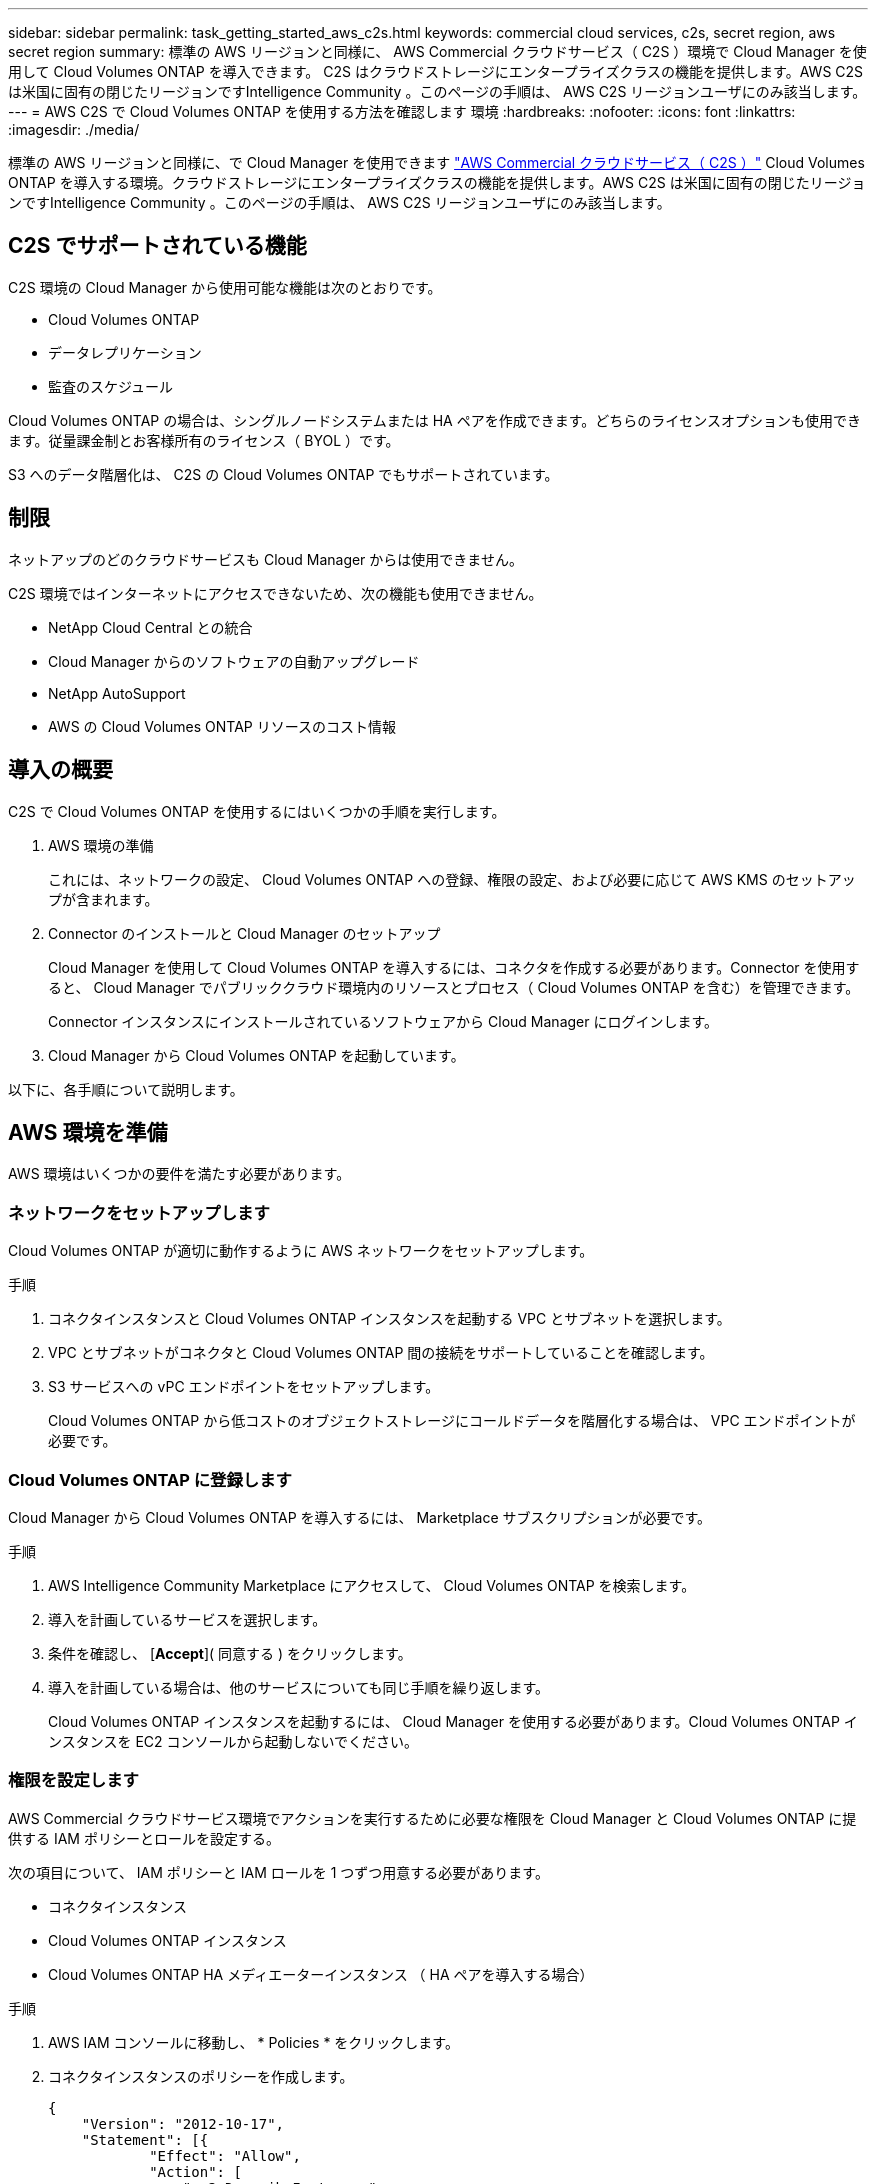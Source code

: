 ---
sidebar: sidebar 
permalink: task_getting_started_aws_c2s.html 
keywords: commercial cloud services, c2s, secret region, aws secret region 
summary: 標準の AWS リージョンと同様に、 AWS Commercial クラウドサービス（ C2S ）環境で Cloud Manager を使用して Cloud Volumes ONTAP を導入できます。 C2S はクラウドストレージにエンタープライズクラスの機能を提供します。AWS C2S は米国に固有の閉じたリージョンですIntelligence Community 。このページの手順は、 AWS C2S リージョンユーザにのみ該当します。 
---
= AWS C2S で Cloud Volumes ONTAP を使用する方法を確認します 環境
:hardbreaks:
:nofooter: 
:icons: font
:linkattrs: 
:imagesdir: ./media/


[role="lead"]
標準の AWS リージョンと同様に、で Cloud Manager を使用できます https://aws.amazon.com/federal/us-intelligence-community/["AWS Commercial クラウドサービス（ C2S ）"] Cloud Volumes ONTAP を導入する環境。クラウドストレージにエンタープライズクラスの機能を提供します。AWS C2S は米国に固有の閉じたリージョンですIntelligence Community 。このページの手順は、 AWS C2S リージョンユーザにのみ該当します。



== C2S でサポートされている機能

C2S 環境の Cloud Manager から使用可能な機能は次のとおりです。

* Cloud Volumes ONTAP
* データレプリケーション
* 監査のスケジュール


Cloud Volumes ONTAP の場合は、シングルノードシステムまたは HA ペアを作成できます。どちらのライセンスオプションも使用できます。従量課金制とお客様所有のライセンス（ BYOL ）です。

S3 へのデータ階層化は、 C2S の Cloud Volumes ONTAP でもサポートされています。



== 制限

ネットアップのどのクラウドサービスも Cloud Manager からは使用できません。

C2S 環境ではインターネットにアクセスできないため、次の機能も使用できません。

* NetApp Cloud Central との統合
* Cloud Manager からのソフトウェアの自動アップグレード
* NetApp AutoSupport
* AWS の Cloud Volumes ONTAP リソースのコスト情報




== 導入の概要

C2S で Cloud Volumes ONTAP を使用するにはいくつかの手順を実行します。

. AWS 環境の準備
+
これには、ネットワークの設定、 Cloud Volumes ONTAP への登録、権限の設定、および必要に応じて AWS KMS のセットアップが含まれます。

. Connector のインストールと Cloud Manager のセットアップ
+
Cloud Manager を使用して Cloud Volumes ONTAP を導入するには、コネクタを作成する必要があります。Connector を使用すると、 Cloud Manager でパブリッククラウド環境内のリソースとプロセス（ Cloud Volumes ONTAP を含む）を管理できます。

+
Connector インスタンスにインストールされているソフトウェアから Cloud Manager にログインします。

. Cloud Manager から Cloud Volumes ONTAP を起動しています。


以下に、各手順について説明します。



== AWS 環境を準備

AWS 環境はいくつかの要件を満たす必要があります。



=== ネットワークをセットアップします

Cloud Volumes ONTAP が適切に動作するように AWS ネットワークをセットアップします。

.手順
. コネクタインスタンスと Cloud Volumes ONTAP インスタンスを起動する VPC とサブネットを選択します。
. VPC とサブネットがコネクタと Cloud Volumes ONTAP 間の接続をサポートしていることを確認します。
. S3 サービスへの vPC エンドポイントをセットアップします。
+
Cloud Volumes ONTAP から低コストのオブジェクトストレージにコールドデータを階層化する場合は、 VPC エンドポイントが必要です。





=== Cloud Volumes ONTAP に登録します

Cloud Manager から Cloud Volumes ONTAP を導入するには、 Marketplace サブスクリプションが必要です。

.手順
. AWS Intelligence Community Marketplace にアクセスして、 Cloud Volumes ONTAP を検索します。
. 導入を計画しているサービスを選択します。
. 条件を確認し、 [*Accept*]( 同意する ) をクリックします。
. 導入を計画している場合は、他のサービスについても同じ手順を繰り返します。
+
Cloud Volumes ONTAP インスタンスを起動するには、 Cloud Manager を使用する必要があります。Cloud Volumes ONTAP インスタンスを EC2 コンソールから起動しないでください。





=== 権限を設定します

AWS Commercial クラウドサービス環境でアクションを実行するために必要な権限を Cloud Manager と Cloud Volumes ONTAP に提供する IAM ポリシーとロールを設定する。

次の項目について、 IAM ポリシーと IAM ロールを 1 つずつ用意する必要があります。

* コネクタインスタンス
* Cloud Volumes ONTAP インスタンス
* Cloud Volumes ONTAP HA メディエーターインスタンス （ HA ペアを導入する場合）


.手順
. AWS IAM コンソールに移動し、 * Policies * をクリックします。
. コネクタインスタンスのポリシーを作成します。
+
[source, json]
----
{
    "Version": "2012-10-17",
    "Statement": [{
            "Effect": "Allow",
            "Action": [
                "ec2:DescribeInstances",
                "ec2:DescribeInstanceStatus",
                "ec2:RunInstances",
                "ec2:ModifyInstanceAttribute",
                "ec2:DescribeRouteTables",
                "ec2:DescribeImages",
                "ec2:CreateTags",
                "ec2:CreateVolume",
                "ec2:DescribeVolumes",
                "ec2:ModifyVolumeAttribute",
                "ec2:DeleteVolume",
                "ec2:CreateSecurityGroup",
                "ec2:DeleteSecurityGroup",
                "ec2:DescribeSecurityGroups",
                "ec2:RevokeSecurityGroupEgress",
                "ec2:RevokeSecurityGroupIngress",
                "ec2:AuthorizeSecurityGroupEgress",
                "ec2:AuthorizeSecurityGroupIngress",
                "ec2:CreateNetworkInterface",
                "ec2:DescribeNetworkInterfaces",
                "ec2:DeleteNetworkInterface",
                "ec2:ModifyNetworkInterfaceAttribute",
                "ec2:DescribeSubnets",
                "ec2:DescribeVpcs",
                "ec2:DescribeDhcpOptions",
                "ec2:CreateSnapshot",
                "ec2:DeleteSnapshot",
                "ec2:DescribeSnapshots",
                "ec2:GetConsoleOutput",
                "ec2:DescribeKeyPairs",
                "ec2:DescribeRegions",
                "ec2:DeleteTags",
                "ec2:DescribeTags",
                "cloudformation:CreateStack",
                "cloudformation:DeleteStack",
                "cloudformation:DescribeStacks",
                "cloudformation:DescribeStackEvents",
                "cloudformation:ValidateTemplate",
                "iam:PassRole",
                "iam:CreateRole",
                "iam:DeleteRole",
                "iam:PutRolePolicy",
                "iam:CreateInstanceProfile",
                "iam:DeleteRolePolicy",
                "iam:AddRoleToInstanceProfile",
                "iam:RemoveRoleFromInstanceProfile",
                "iam:DeleteInstanceProfile",
                "s3:GetObject",
                "s3:ListBucket",
                "s3:GetBucketTagging",
                "s3:GetBucketLocation",
                "s3:ListAllMyBuckets",
                "kms:List*",
                "kms:Describe*",
                "ec2:AssociateIamInstanceProfile",
                "ec2:DescribeIamInstanceProfileAssociations",
                "ec2:DisassociateIamInstanceProfile",
                "ec2:DescribeInstanceAttribute",
                "ec2:CreatePlacementGroup",
                "ec2:DeletePlacementGroup"
            ],
            "Resource": "*"
        },
        {
            "Sid": "fabricPoolPolicy",
            "Effect": "Allow",
            "Action": [
                "s3:DeleteBucket",
                "s3:GetLifecycleConfiguration",
                "s3:PutLifecycleConfiguration",
                "s3:PutBucketTagging",
                "s3:ListBucketVersions"
            ],
            "Resource": [
                "arn:aws-iso:s3:::fabric-pool*"
            ]
        },
        {
            "Effect": "Allow",
            "Action": [
                "ec2:StartInstances",
                "ec2:StopInstances",
                "ec2:TerminateInstances",
                "ec2:AttachVolume",
                "ec2:DetachVolume"
            ],
            "Condition": {
                "StringLike": {
                    "ec2:ResourceTag/WorkingEnvironment": "*"
                }
            },
            "Resource": [
                "arn:aws-iso:ec2:*:*:instance/*"
            ]
        },
        {
            "Effect": "Allow",
            "Action": [
                "ec2:AttachVolume",
                "ec2:DetachVolume"
            ],
            "Resource": [
                "arn:aws-iso:ec2:*:*:volume/*"
            ]
        }
    ]
}
----
. Cloud Volumes ONTAP のポリシーを作成します。
+
[source, json]
----
{
    "Version": "2012-10-17",
    "Statement": [{
        "Action": "s3:ListAllMyBuckets",
        "Resource": "arn:aws-iso:s3:::*",
        "Effect": "Allow"
    }, {
        "Action": [
            "s3:ListBucket",
            "s3:GetBucketLocation"
        ],
        "Resource": "arn:aws-iso:s3:::fabric-pool-*",
        "Effect": "Allow"
    }, {
        "Action": [
            "s3:GetObject",
            "s3:PutObject",
            "s3:DeleteObject"
        ],
        "Resource": "arn:aws-iso:s3:::fabric-pool-*",
        "Effect": "Allow"
    }]
}
----
. Cloud Volumes ONTAP HA ペアを導入する場合は、 HA メディエーターのポリシーを作成します。
+
[source, json]
----
{
	"Version": "2012-10-17",
	"Statement": [{
			"Effect": "Allow",
			"Action": [
				"ec2:AssignPrivateIpAddresses",
				"ec2:CreateRoute",
				"ec2:DeleteRoute",
				"ec2:DescribeNetworkInterfaces",
				"ec2:DescribeRouteTables",
				"ec2:DescribeVpcs",
				"ec2:ReplaceRoute",
				"ec2:UnassignPrivateIpAddresses"
			],
			"Resource": "*"
		}
	]
}
----
. タイプが Amazon EC2 の IAM ロールを作成し、前の手順で作成したポリシーを関連付けます。
+
ポリシーと同様に、コネクタ用の IAM ロールが 1 つ、 Cloud Volumes ONTAP ノード用の IAM ロールが 1 つ、 HA メディエーター用の IAM ロールが 1 つ（ HA ペアを導入する場合）必要です。

+
コネクタインスタンスを起動するときに、コネクタ IAM ロールを選択する必要があります。

+
Cloud Volumes ONTAP の IAM ロールと HA メディエーターは、 Cloud Manager から Cloud Volumes ONTAP の作業環境を作成するときに選択できます。





=== AWS KMS を設定します

Cloud Volumes ONTAP で Amazon 暗号化を使用する場合は、 AWS Key Management Service の要件を満たしていることを確認します。

.手順
. アクティブな Customer Master Key （ CMK ；カスタマーマスターキー）がアカウントまたは別の AWS アカウントに存在することを確認します。
+
CMK は、 AWS 管理の CMK または顧客管理の CMK にすることができます。

. Cloud Volumes ONTAP を導入するアカウントとは別の AWS アカウントに CMK を配置する場合は、そのキーの ARN を取得する必要があります。
+
Cloud Volumes ONTAP システムの作成時には、 Cloud Manager への ARN の提供が必要になります。

. Cloud Manager インスタンス用の IAM ロールを CMK のキーユーザのリストに追加します。
+
これにより、 Cloud Manager には、 Cloud Volumes ONTAP で CMK を使用する権限が与えられます。





== Cloud Manager をインストールしてセットアップする

AWS で Cloud Volumes ONTAP システムを起動するには、まず AWS Marketplace から Connector インスタンスを起動してから、ログインして Cloud Manager をセットアップする必要があります。

.手順
. Privacy Enhanced Mail （ PEM ） Base-64 でエンコードされた X.509 形式の認証局（ CA ）が署名したルート証明書を取得する証明書を入手するには、組織のポリシーと手順を参照してください。
+
セットアッププロセス中に証明書をアップロードする必要があります。Cloud Manager は、 HTTPS 経由で AWS に要求を送信する際に信頼された証明書を使用します。

. コネクタインスタンスを起動します。
+
.. AWS Intelligence Community Marketplace の Cloud Manager のページに移動します。
.. Custom Launch タブで、 EC2 コンソールからインスタンスを起動するオプションを選択します。
.. プロンプトに従って、インスタンスを設定します。
+
インスタンスを設定する際には、次の点に注意してください。

+
*** t3.xlarge をお勧めします。
*** AWS 環境の準備の際に作成した IAM ロールを選択する必要があります。
*** デフォルトのストレージオプションはそのままにしておく必要があります。
*** コネクタに必要な接続方法は、 SSH 、 HTTP 、 HTTPS です。




. コネクタインスタンスに接続されているホストから Cloud Manager をセットアップします。
+
.. Web ブラウザを開き、次の URL を入力します。 http://ipaddress:80[""]
.. AWS サービスに接続するためのプロキシサーバを指定します。
.. 手順 1 で取得した証明書をアップロードします。
.. セットアップウィザードの手順に従って、 Cloud Manager をセットアップします。
+
*** * System Details * ： Cloud Manager インスタンスの名前を入力し、会社名を入力します。
*** * ユーザの作成 * ： Cloud Manager の管理に使用する管理者ユーザを作成します。
*** * レビュー * ：詳細を確認し、エンドユーザーライセンス契約を承認します。


.. CA 署名証明書のインストールを完了するには、 EC2 コンソールからコネクタインスタンスを再起動します。


. コネクタが再起動したら、セットアップウィザードで作成した管理者ユーザアカウントを使用してログインします。




== Cloud Volumes ONTAP を起動します

Cloud Manager で新しい作業環境を作成することで、 AWS Commercial クラウドサービス環境で Cloud Volumes ONTAP インスタンスを起動できます。

.必要なもの
* ライセンスを購入した場合は、ネットアップから受け取ったライセンスファイルが必要です。ライセンスファイルは JSON 形式の .NLF ファイルです。
* HA メディエーターへのキーベースの SSH 認証を有効にするには、キーペアが必要です。


.手順
. 作業環境ページで、 * 作業環境の追加 * をクリックします。
. 作成（ Create ）で、 Cloud Volumes ONTAP または Cloud Volumes ONTAP HA を選択します。
. ウィザードの手順に従って、 Cloud Volumes ONTAP システムを起動します。
+
ウィザードを完了する際には、次の点に注意してください。

+
** 複数のアベイラビリティゾーンに Cloud Volumes ONTAP HA を導入する場合は、公開時点で AWS Commercial クラウドサービス環境で使用可能な AZ は 2 つだけだったため、次のように構成を導入します。
+
*** ノード 1 ：アベイラビリティゾーン A
*** ノード 2 ：アベイラビリティゾーン B
*** メディエーター：アベイラビリティゾーン A または B


** 生成されたセキュリティグループを使用するには、デフォルトのオプションをそのままにしておく必要があります。
+
事前定義されたセキュリティグループには、 Cloud Volumes ONTAP が正常に動作するために必要なルールが含まれています。独自の要件がある場合は、下のセキュリティグループのセクションを参照してください。

** AWS 環境の準備の際に作成した IAM ロールを選択する必要があります。
** 基盤となる AWS ディスクタイプは Cloud Volumes ONTAP の初期ボリューム用です。
+
以降のボリュームでは、別のディスクタイプを選択できます。

** AWS ディスクのパフォーマンスはディスクサイズに依存します。
+
必要なパフォーマンスを継続的に提供するディスクサイズを選択する必要があります。EBS のパフォーマンスの詳細については、 AWS のドキュメントを参照してください。

** ディスクサイズは、システム上のすべてのディスクのデフォルトサイズです。
+

NOTE: あとでサイズを変更する必要がある場合は、 Advanced allocation オプションを使用して、特定のサイズのディスクを使用するアグリゲートを作成できます。

** Storage Efficiency 機能を使用すると、ストレージ利用率を高めて、必要なストレージの総容量を減らすことができます。




Cloud Manager が Cloud Volumes ONTAP インスタンスを起動します。タイムラインで進行状況を追跡できます。



== セキュリティグループのルール

Cloud Manager で作成されるセキュリティグループには、 Cloud Manager と Cloud Volumes ONTAP がクラウドで正常に動作するために必要なインバウンドとアウトバウンドのルールが含まれています。テスト目的または独自のセキュリティグループを使用する場合は、ポートを参照してください。



=== コネクタのセキュリティグループ

コネクタのセキュリティグループには、インバウンドとアウトバウンドの両方のルールが必要です。



==== インバウンドルール

[cols="10,10,80"]
|===
| プロトコル | ポート | 目的 


| SSH | 22 | コネクタホストへの SSH アクセスを提供します 


| HTTP | 80 | クライアント Web ブラウザからローカルへの HTTP アクセスを提供します ユーザインターフェイス 


| HTTPS | 443 | クライアント Web ブラウザからローカルへの HTTPS アクセスを提供します ユーザインターフェイス 
|===


==== アウトバウンドルール

コネクタの事前定義されたセキュリティグループには、次のアウトバウンドルールが含まれています。

[cols="20,20,60"]
|===
| プロトコル | ポート | 目的 


| すべての TCP | すべて | すべての発信トラフィック 


| すべての UDP | すべて | すべての発信トラフィック 
|===


=== Cloud Volumes ONTAP のセキュリティグループ

Cloud Volumes ONTAP ノードのセキュリティグループには、インバウンドとアウトバウンドの両方のルールが必要です。



==== インバウンドルール

定義済みセキュリティグループのインバウンドルールの送信元は 0.0.0.0/0 です。

[cols="10,10,80"]
|===
| プロトコル | ポート | 目的 


| すべての ICMP | すべて | インスタンスの ping を実行します 


| HTTP | 80 | クラスタ管理 LIF の IP アドレスを使用した System Manager Web コンソールへの HTTP アクセス 


| HTTPS | 443 | クラスタ管理 LIF の IP アドレスを使用した System Manager Web コンソールへの HTTPS アクセス 


| SSH | 22 | クラスタ管理 LIF またはノード管理 LIF の IP アドレスへの SSH アクセス 


| TCP | 111 | NFS のリモートプロシージャコール 


| TCP | 139 | CIFS の NetBIOS サービスセッション 


| TCP | 161-162 | 簡易ネットワーク管理プロトコル 


| TCP | 445 | NetBIOS フレーム同期を使用した Microsoft SMB over TCP 


| TCP | 635 | NFS マウント 


| TCP | 749 | Kerberos 


| TCP | 2049 | NFS サーバデーモン 


| TCP | 3260 | iSCSI データ LIF を介した iSCSI アクセス 


| TCP | 4045 | NFS ロックデーモン 


| TCP | 4046 | NFS のネットワークステータスモニタ 


| TCP | 10000 | NDMP を使用したバックアップ 


| TCP | 11104 | SnapMirror のクラスタ間通信セッションの管理 


| TCP | 11105 | クラスタ間 LIF を使用した SnapMirror データ転送 


| UDP | 111 | NFS のリモートプロシージャコール 


| UDP | 161-162 | 簡易ネットワーク管理プロトコル 


| UDP | 635 | NFS マウント 


| UDP | 2049 | NFS サーバデーモン 


| UDP | 4045 | NFS ロックデーモン 


| UDP | 4046 | NFS のネットワークステータスモニタ 


| UDP | 4049 | NFS rquotad プロトコル 
|===


==== アウトバウンドルール

Cloud Volumes ONTAP 用の定義済みセキュリティグループには、次のアウトバウンドルールが含まれています。

[cols="20,20,60"]
|===
| プロトコル | ポート | 目的 


| すべての ICMP | すべて | すべての発信トラフィック 


| すべての TCP | すべて | すべての発信トラフィック 


| すべての UDP | すべて | すべての発信トラフィック 
|===


=== HA メディエーターの外部セキュリティグループ

Cloud Volumes ONTAP HA Mediator 用に事前定義された外部セキュリティグループには、次のインバウンドルールとアウトバウンドルールが含まれています。



==== インバウンドルール

インバウンドルールのソースは、コネクタが存在する VPC からのトラフィックです。

[cols="20,20,60"]
|===
| プロトコル | ポート | 目的 


| SSH | 22 | HA メディエータへの SSH 接続 


| TCP | 3000 | コネクタからの RESTful API アクセス 
|===


==== アウトバウンドルール

HA Mediator 用の定義済みセキュリティグループには、次のアウトバウンドルールが含まれます。

[cols="20,20,60"]
|===
| プロトコル | ポート | 目的 


| すべての TCP | すべて | すべての発信トラフィック 


| すべての UDP | すべて | すべての発信トラフィック 
|===


=== HA メディエーターの内部セキュリティグループ

Cloud Volumes ONTAP HA Mediator 用に事前定義された内部セキュリティグループには、次のルールが含まれています。Cloud Manager は常にこのセキュリティグループを作成します。独自のオプションはありません。



==== インバウンドルール

事前定義されたセキュリティグループには、次の着信ルールが含まれています。

[cols="20,20,60"]
|===
| プロトコル | ポート | 目的 


| すべてのトラフィック | すべて | HA メディエータと HA ノード間の通信 
|===


==== アウトバウンドルール

定義済みのセキュリティグループには、次の発信ルールが含まれます。

[cols="20,20,60"]
|===
| プロトコル | ポート | 目的 


| すべてのトラフィック | すべて | HA メディエータと HA ノード間の通信 
|===